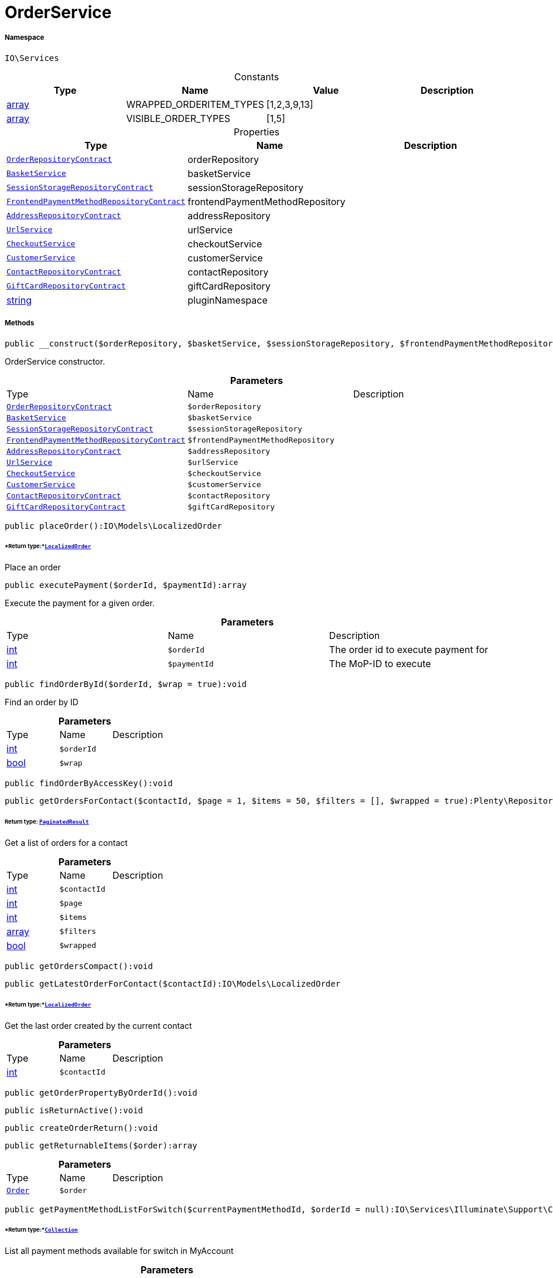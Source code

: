 :table-caption!:
:example-caption!:
:source-highlighter: prettify
:sectids!:
[[io__orderservice]]
= OrderService





===== Namespace

`IO\Services`




.Constants
|===
|Type |Name |Value |Description

|link:http://php.net/array[array^]
    |WRAPPED_ORDERITEM_TYPES
    |[1,2,3,9,13]
    |
|link:http://php.net/array[array^]
    |VISIBLE_ORDER_TYPES
    |[1,5]
    |
|===


.Properties
|===
|Type |Name |Description

| xref:stable7@interface::Order.adoc#order_contracts_orderrepositorycontract[`OrderRepositoryContract`]
    |orderRepository
    |
|xref:IO/Services/BasketService.adoc#[`BasketService`]
    |basketService
    |
| xref:stable7@interface::Webshop.adoc#webshop_contracts_sessionstoragerepositorycontract[`SessionStorageRepositoryContract`]
    |sessionStorageRepository
    |
| xref:stable7@interface::Frontend.adoc#frontend_contracts_frontendpaymentmethodrepositorycontract[`FrontendPaymentMethodRepositoryContract`]
    |frontendPaymentMethodRepository
    |
| xref:stable7@interface::Account.adoc#account_contracts_addressrepositorycontract[`AddressRepositoryContract`]
    |addressRepository
    |
|xref:IO/Services/UrlService.adoc#[`UrlService`]
    |urlService
    |
|xref:IO/Services/CheckoutService.adoc#[`CheckoutService`]
    |checkoutService
    |
|xref:IO/Services/CustomerService.adoc#[`CustomerService`]
    |customerService
    |
| xref:stable7@interface::Webshop.adoc#webshop_contracts_contactrepositorycontract[`ContactRepositoryContract`]
    |contactRepository
    |
| xref:stable7@interface::Webshop.adoc#webshop_contracts_giftcardrepositorycontract[`GiftCardRepositoryContract`]
    |giftCardRepository
    |
|link:http://php.net/string[string^]
    |pluginNamespace
    |
|===


===== Methods

[source%nowrap, php]
----

public __construct($orderRepository, $basketService, $sessionStorageRepository, $frontendPaymentMethodRepository, $addressRepository, $urlService, $checkoutService, $customerService, $contactRepository, $giftCardRepository):void

----







OrderService constructor.

.*Parameters*
|===
|Type |Name |Description
| xref:stable7@interface::Order.adoc#order_contracts_orderrepositorycontract[`OrderRepositoryContract`]
a|`$orderRepository`
|

|xref:IO/Services/BasketService.adoc#[`BasketService`]
a|`$basketService`
|

| xref:stable7@interface::Webshop.adoc#webshop_contracts_sessionstoragerepositorycontract[`SessionStorageRepositoryContract`]
a|`$sessionStorageRepository`
|

| xref:stable7@interface::Frontend.adoc#frontend_contracts_frontendpaymentmethodrepositorycontract[`FrontendPaymentMethodRepositoryContract`]
a|`$frontendPaymentMethodRepository`
|

| xref:stable7@interface::Account.adoc#account_contracts_addressrepositorycontract[`AddressRepositoryContract`]
a|`$addressRepository`
|

|xref:IO/Services/UrlService.adoc#[`UrlService`]
a|`$urlService`
|

|xref:IO/Services/CheckoutService.adoc#[`CheckoutService`]
a|`$checkoutService`
|

|xref:IO/Services/CustomerService.adoc#[`CustomerService`]
a|`$customerService`
|

| xref:stable7@interface::Webshop.adoc#webshop_contracts_contactrepositorycontract[`ContactRepositoryContract`]
a|`$contactRepository`
|

| xref:stable7@interface::Webshop.adoc#webshop_contracts_giftcardrepositorycontract[`GiftCardRepositoryContract`]
a|`$giftCardRepository`
|
|===


[source%nowrap, php]
----

public placeOrder():IO\Models\LocalizedOrder

----




====== *Return type:*xref:IO/Models/LocalizedOrder.adoc#[`LocalizedOrder`]


Place an order

[source%nowrap, php]
----

public executePayment($orderId, $paymentId):array

----







Execute the payment for a given order.

.*Parameters*
|===
|Type |Name |Description
|link:http://php.net/int[int^]
a|`$orderId`
|The order id to execute payment for

|link:http://php.net/int[int^]
a|`$paymentId`
|The MoP-ID to execute
|===


[source%nowrap, php]
----

public findOrderById($orderId, $wrap = true):void

----







Find an order by ID

.*Parameters*
|===
|Type |Name |Description
|link:http://php.net/int[int^]
a|`$orderId`
|

|link:http://php.net/bool[bool^]
a|`$wrap`
|
|===


[source%nowrap, php]
----

public findOrderByAccessKey():void

----









[source%nowrap, php]
----

public getOrdersForContact($contactId, $page = 1, $items = 50, $filters = [], $wrapped = true):Plenty\Repositories\Models\PaginatedResult

----




====== *Return type:* xref:stable7@interface::Miscellaneous.adoc#miscellaneous_models_paginatedresult[`PaginatedResult`]


Get a list of orders for a contact

.*Parameters*
|===
|Type |Name |Description
|link:http://php.net/int[int^]
a|`$contactId`
|

|link:http://php.net/int[int^]
a|`$page`
|

|link:http://php.net/int[int^]
a|`$items`
|

|link:http://php.net/array[array^]
a|`$filters`
|

|link:http://php.net/bool[bool^]
a|`$wrapped`
|
|===


[source%nowrap, php]
----

public getOrdersCompact():void

----









[source%nowrap, php]
----

public getLatestOrderForContact($contactId):IO\Models\LocalizedOrder

----




====== *Return type:*xref:IO/Models/LocalizedOrder.adoc#[`LocalizedOrder`]


Get the last order created by the current contact

.*Parameters*
|===
|Type |Name |Description
|link:http://php.net/int[int^]
a|`$contactId`
|
|===


[source%nowrap, php]
----

public getOrderPropertyByOrderId():void

----









[source%nowrap, php]
----

public isReturnActive():void

----









[source%nowrap, php]
----

public createOrderReturn():void

----









[source%nowrap, php]
----

public getReturnableItems($order):array

----









.*Parameters*
|===
|Type |Name |Description
| xref:stable7@interface::Order.adoc#order_models_order[`Order`]
a|`$order`
|
|===


[source%nowrap, php]
----

public getPaymentMethodListForSwitch($currentPaymentMethodId, $orderId = null):IO\Services\Illuminate\Support\Collection

----




====== *Return type:*xref:IO/Services/Illuminate/Support/Collection.adoc#[`Collection`]


List all payment methods available for switch in MyAccount

.*Parameters*
|===
|Type |Name |Description
|link:http://php.net/int[int^]
a|`$currentPaymentMethodId`
|

| null
a|`$orderId`
|
|===


[source%nowrap, php]
----

public complete($order):void

----







Do steps after creating the order

.*Parameters*
|===
|Type |Name |Description
| xref:stable7@interface::Order.adoc#order_models_order[`Order`]
a|`$order`
|
|===


